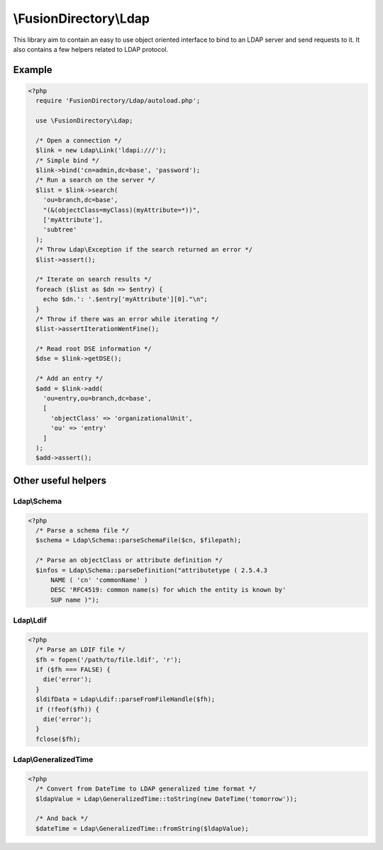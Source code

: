 \\FusionDirectory\\Ldap
=======================

This library aim to contain an easy to use object oriented interface to bind to an LDAP server and send requests to it.
It also contains a few helpers related to LDAP protocol.

Example
-------

.. code-block:: php

  <?php
    require 'FusionDirectory/Ldap/autoload.php';

    use \FusionDirectory\Ldap;

    /* Open a connection */
    $link = new Ldap\Link('ldapi:///');
    /* Simple bind */
    $link->bind('cn=admin,dc=base', 'password');
    /* Run a search on the server */
    $list = $link->search(
      'ou=branch,dc=base',
      "(&(objectClass=myClass)(myAttribute=*))",
      ['myAttribute'],
      'subtree'
    );
    /* Throw Ldap\Exception if the search returned an error */
    $list->assert();

    /* Iterate on search results */
    foreach ($list as $dn => $entry) {
      echo $dn.': '.$entry['myAttribute'][0]."\n";
    }
    /* Throw if there was an error while iterating */
    $list->assertIterationWentFine();

    /* Read root DSE information */
    $dse = $link->getDSE();

    /* Add an entry */
    $add = $link->add(
      'ou=entry,ou=branch,dc=base',
      [
        'objectClass' => 'organizationalUnit',
        'ou' => 'entry'
      ]
    );
    $add->assert();

Other useful helpers
--------------------

Ldap\\Schema
++++++++++++

.. code-block:: php

  <?php
    /* Parse a schema file */
    $schema = Ldap\Schema::parseSchemaFile($cn, $filepath);

    /* Parse an objectClass or attribute definition */
    $infos = Ldap\Schema::parseDefinition("attributetype ( 2.5.4.3
        NAME ( 'cn' 'commonName' )
        DESC 'RFC4519: common name(s) for which the entity is known by'
        SUP name )");
        
Ldap\\Ldif
++++++++++

.. code-block:: php

  <?php
    /* Parse an LDIF file */
    $fh = fopen('/path/to/file.ldif', 'r');
    if ($fh === FALSE) {
      die('error');
    }
    $ldifData = Ldap\Ldif::parseFromFileHandle($fh);
    if (!feof($fh)) {
      die('error');
    }
    fclose($fh);

Ldap\\GeneralizedTime
+++++++++++++++++++++

.. code-block:: php

  <?php
    /* Convert from DateTime to LDAP generalized time format */
    $ldapValue = Ldap\GeneralizedTime::toString(new DateTime('tomorrow'));

    /* And back */
    $dateTime = Ldap\GeneralizedTime::fromString($ldapValue);
